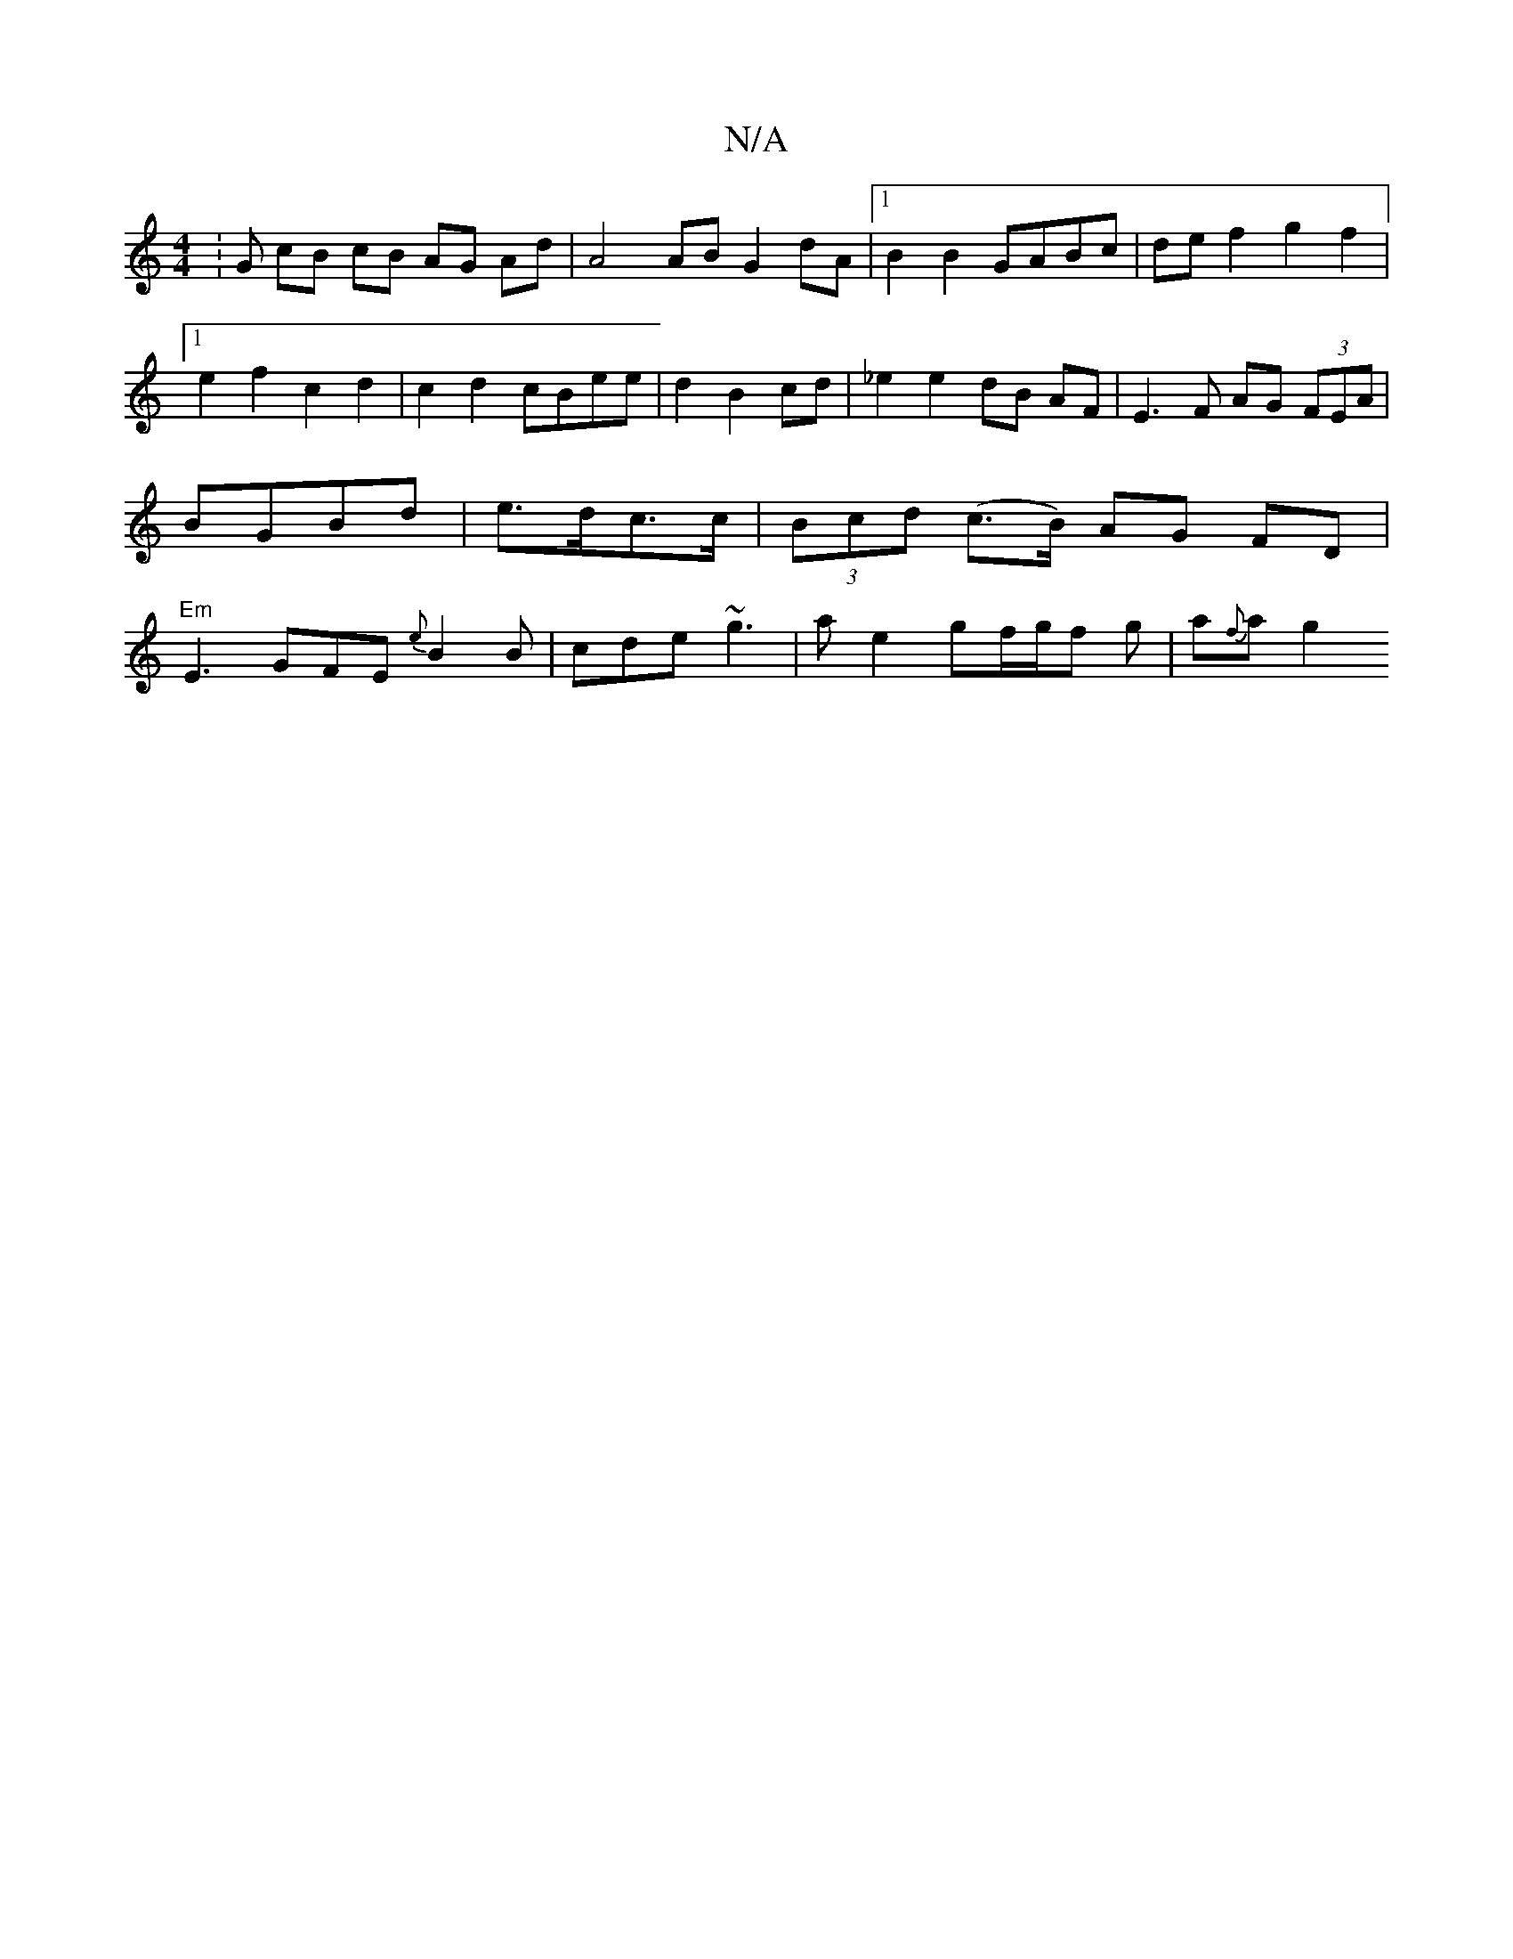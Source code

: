 X:1
T:N/A
M:4/4
R:N/A
K:Cmajor
: G cB cB AG Ad | A4 AB G2 dA |1 B2 B2 GABc | de f2 g2 f2 |1 e2f2c2 d2-|c2 d2 cBee|d2 B2 cd|_e2 e2 dB AF|E3F AG (3FEA |BGBd|e>dc>c | (3Bcd (c>B) AG FD |"Em"E3 GFE {e}B2 B|cde ~g3|ae2 gf/g/f g|a{f}a g2